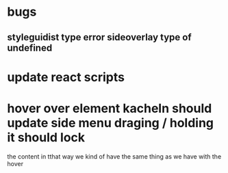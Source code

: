 * bugs
** styleguidist type error sideoverlay type of undefined
* update react scripts
* hover over element kacheln should update side menu draging / holding it should lock
the content in
tthat way we kind of have the same thing as we have with the hover
